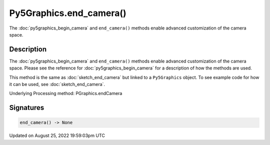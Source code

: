 Py5Graphics.end_camera()
========================

The :doc:`py5graphics_begin_camera` and ``end_camera()`` methods enable advanced customization of the camera space.

Description
-----------

The :doc:`py5graphics_begin_camera` and ``end_camera()`` methods enable advanced customization of the camera space. Please see the reference for :doc:`py5graphics_begin_camera` for a description of how the methods are used.

This method is the same as :doc:`sketch_end_camera` but linked to a ``Py5Graphics`` object. To see example code for how it can be used, see :doc:`sketch_end_camera`.

Underlying Processing method: PGraphics.endCamera

Signatures
------

.. code:: python

    end_camera() -> None
Updated on August 25, 2022 19:59:03pm UTC

